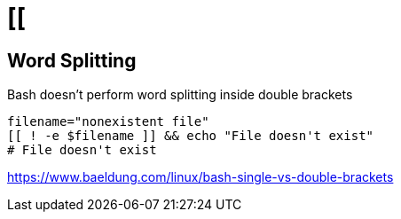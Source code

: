 = [[

== Word Splitting
Bash doesn't perform word splitting inside double brackets

----
filename="nonexistent file"
[[ ! -e $filename ]] && echo "File doesn't exist"
# File doesn't exist
----

https://www.baeldung.com/linux/bash-single-vs-double-brackets
